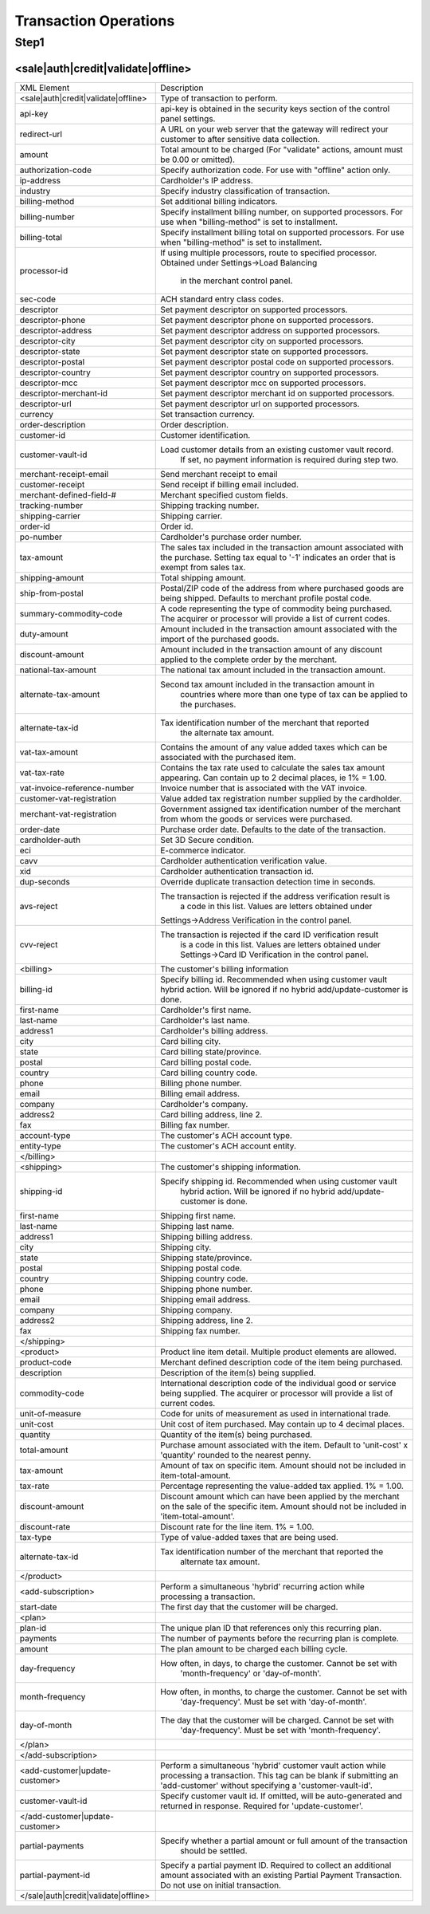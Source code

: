 Transaction Operations
=============

Step1
-------

<sale|auth|credit|validate|offline>
^^^^^^^^^^^^^^^^^

+--------------------------------------+--------------------------------------------------------------------------------+
| XML Element                          | Description                                                                    |
+--------------------------------------+--------------------------------------------------------------------------------+
| <sale|auth|credit|validate|offline>  | Type of transaction to perform.                                                |
+--------------------------------------+--------------------------------------------------------------------------------+
| api-key                              | api-key is obtained in the security keys section of the control                |
|                                      | panel settings.                                                                |
+--------------------------------------+--------------------------------------------------------------------------------+
| redirect-url                         | A URL on your web server that the gateway will redirect your                   |
|                                      | customer to after sensitive data collection.                                   |
+--------------------------------------+--------------------------------------------------------------------------------+
| amount                               | Total amount to be charged                                                     |
|                                      | (For "validate" actions, amount must be 0.00 or omitted).                      |
+--------------------------------------+--------------------------------------------------------------------------------+
| authorization-code                   | Specify authorization code. For use with "offline" action only.                |
+--------------------------------------+--------------------------------------------------------------------------------+
| ip-address                           | Cardholder's IP address.                                                       |
+--------------------------------------+--------------------------------------------------------------------------------+
| industry                             | Specify industry classification of transaction.                                |
+--------------------------------------+--------------------------------------------------------------------------------+
| billing-method                       | Set additional billing indicators.                                             |
+--------------------------------------+--------------------------------------------------------------------------------+
| billing-number                       | Specify installment billing number, on supported processors.                   |
|                                      | For use when "billing-method" is set to installment.                           |
+--------------------------------------+--------------------------------------------------------------------------------+
| billing-total                        | Specify installment billing total on supported processors.                     |
|                                      | For use when "billing-method" is set to installment.                           |
+--------------------------------------+--------------------------------------------------------------------------------+
| processor-id                         | If using multiple processors, route to specified processor.                    |
|                                      | Obtained under Settings->Load Balancing                                        |
|                                      |  in the merchant control panel.                                                |
+--------------------------------------+--------------------------------------------------------------------------------+
| sec-code                             | ACH standard entry class codes.                                                |
+--------------------------------------+--------------------------------------------------------------------------------+
| descriptor                           | Set payment descriptor on supported processors.                                |
+--------------------------------------+--------------------------------------------------------------------------------+
| descriptor-phone                     | Set payment descriptor phone on supported processors.                          |
+--------------------------------------+--------------------------------------------------------------------------------+
| descriptor-address                   | Set payment descriptor address on supported processors.                        |
+--------------------------------------+--------------------------------------------------------------------------------+
| descriptor-city                      | Set payment descriptor city on supported processors.                           |
+--------------------------------------+--------------------------------------------------------------------------------+
| descriptor-state                     | Set payment descriptor state on supported processors.                          |
+--------------------------------------+--------------------------------------------------------------------------------+
| descriptor-postal                    | Set payment descriptor postal code on supported processors.                    |
+--------------------------------------+--------------------------------------------------------------------------------+
| descriptor-country                   | Set payment descriptor country on supported processors.                        |
+--------------------------------------+--------------------------------------------------------------------------------+
| descriptor-mcc                       | Set payment descriptor mcc on supported processors.                            |
+--------------------------------------+--------------------------------------------------------------------------------+
| descriptor-merchant-id               | Set payment descriptor merchant id on supported processors.                    |
+--------------------------------------+--------------------------------------------------------------------------------+
| descriptor-url                       | Set payment descriptor url on supported processors.                            |
+--------------------------------------+--------------------------------------------------------------------------------+
| currency                             | Set transaction currency.                                                      |
+--------------------------------------+--------------------------------------------------------------------------------+
| order-description                    | Order description.                                                             |
+--------------------------------------+--------------------------------------------------------------------------------+
| customer-id                          | Customer identification.                                                       |
+--------------------------------------+--------------------------------------------------------------------------------+
| customer-vault-id                    | Load customer details from an existing customer vault record.                  |
|                                      |  If set, no payment information is required during step two.                   |
+--------------------------------------+--------------------------------------------------------------------------------+
| merchant-receipt-email               | Send merchant receipt to email                                                 |
+--------------------------------------+--------------------------------------------------------------------------------+
| customer-receipt                     | Send receipt if billing email included.                                        |
+--------------------------------------+--------------------------------------------------------------------------------+
| merchant-defined-field-#             | Merchant specified custom fields.                                              |
+--------------------------------------+--------------------------------------------------------------------------------+
| tracking-number                      | Shipping tracking number.                                                      |
+--------------------------------------+--------------------------------------------------------------------------------+
| shipping-carrier                     | Shipping carrier.                                                              |
+--------------------------------------+--------------------------------------------------------------------------------+
| order-id                             | Order id.                                                                      |
+--------------------------------------+--------------------------------------------------------------------------------+
| po-number                            | Cardholder's purchase order number.                                            |
+--------------------------------------+--------------------------------------------------------------------------------+
| tax-amount                           | The sales tax included in the transaction amount associated with               |
|                                      | the purchase. Setting tax equal to '-1' indicates an order that                |
|                                      | is exempt from sales tax.                                                      |
+--------------------------------------+--------------------------------------------------------------------------------+
| shipping-amount                      | Total shipping amount.                                                         |
+--------------------------------------+--------------------------------------------------------------------------------+
| ship-from-postal                     | Postal/ZIP code of the address from where purchased goods                      |
|                                      | are being shipped. Defaults to merchant profile postal code.                   |
+--------------------------------------+--------------------------------------------------------------------------------+
| summary-commodity-code               | A code representing the type of commodity being purchased.                     |
|                                      | The acquirer or processor will provide a list of current codes.                |
+--------------------------------------+--------------------------------------------------------------------------------+
| duty-amount                          | Amount included in the transaction amount associated with                      |
|                                      | the import of the purchased goods.                                             |
+--------------------------------------+--------------------------------------------------------------------------------+
| discount-amount                      | Amount included in the transaction amount of any discount                      |
|                                      | applied to the complete order by the merchant.                                 |
+--------------------------------------+--------------------------------------------------------------------------------+
| national-tax-amount                  | The national tax amount included in the transaction amount.                    |
+--------------------------------------+--------------------------------------------------------------------------------+
| alternate-tax-amount                 | Second tax amount included in the transaction amount in                        |
|                                      |  countries where more than one type of tax can be applied                      |
|                                      |  to the purchases.                                                             |
+--------------------------------------+--------------------------------------------------------------------------------+
| alternate-tax-id                     | Tax identification number of the merchant that reported                        |
|                                      |  the alternate tax amount.                                                     |
+--------------------------------------+--------------------------------------------------------------------------------+
| vat-tax-amount                       | Contains the amount of any value added taxes which can                         |
|                                      | be associated with the purchased item.                                         |
+--------------------------------------+--------------------------------------------------------------------------------+
| vat-tax-rate                         | Contains the tax rate used to calculate the sales tax amount                   |
|                                      | appearing. Can contain up to 2 decimal places, ie 1% = 1.00.                   |
+--------------------------------------+--------------------------------------------------------------------------------+
| vat-invoice-reference-number         | Invoice number that is associated with the VAT invoice.                        |
+--------------------------------------+--------------------------------------------------------------------------------+
| customer-vat-registration            | Value added tax registration number supplied by the cardholder.                |
+--------------------------------------+--------------------------------------------------------------------------------+
| merchant-vat-registration            | Government assigned tax identification number of the merchant                  |
|                                      | from whom the goods or services were purchased.                                |
+--------------------------------------+--------------------------------------------------------------------------------+
| order-date                           | Purchase order date. Defaults to the date of the transaction.                  |
+--------------------------------------+--------------------------------------------------------------------------------+
| cardholder-auth                      | Set 3D Secure condition.                                                       |
+--------------------------------------+--------------------------------------------------------------------------------+
| eci                                  | E-commerce indicator.                                                          |
+--------------------------------------+--------------------------------------------------------------------------------+
| cavv                                 | Cardholder authentication verification value.                                  |
+--------------------------------------+--------------------------------------------------------------------------------+
| xid                                  | Cardholder authentication transaction id.                                      |
+--------------------------------------+--------------------------------------------------------------------------------+
| dup-seconds                          | Override duplicate transaction detection time in seconds.                      |
+--------------------------------------+--------------------------------------------------------------------------------+
| avs-reject                           | The transaction is rejected if the address verification result is              |
|                                      |  a code in this list. Values are letters obtained under                        |
|                                      | Settings->Address Verification in the control panel.                           |
+--------------------------------------+--------------------------------------------------------------------------------+
| cvv-reject                           | The transaction is rejected if the card ID verification result                 |
|                                      |  is a code in this list.  Values are letters obtained                          |
|                                      |  under Settings->Card ID Verification in the control panel.                    |
+--------------------------------------+--------------------------------------------------------------------------------+
| <billing>                            | The customer's billing information                                             |
+--------------------------------------+--------------------------------------------------------------------------------+
| billing-id                           | Specify billing id. Recommended when using customer vault                      |
|                                      | hybrid action. Will be ignored if no hybrid add/update-customer                |
|                                      | is done.                                                                       |
+--------------------------------------+--------------------------------------------------------------------------------+
| first-name                           | Cardholder's first name.                                                       |
+--------------------------------------+--------------------------------------------------------------------------------+
| last-name                            | Cardholder's last name.                                                        |
+--------------------------------------+--------------------------------------------------------------------------------+
| address1                             | Cardholder's billing address.                                                  |
+--------------------------------------+--------------------------------------------------------------------------------+
| city                                 | Card billing city.                                                             |
+--------------------------------------+--------------------------------------------------------------------------------+
| state                                | Card billing state/province.                                                   |
+--------------------------------------+--------------------------------------------------------------------------------+
| postal                               | Card billing postal code.                                                      |
+--------------------------------------+--------------------------------------------------------------------------------+
| country                              | Card billing country code.                                                     |
+--------------------------------------+--------------------------------------------------------------------------------+
| phone                                | Billing phone number.                                                          |
+--------------------------------------+--------------------------------------------------------------------------------+
| email                                | Billing email address.                                                         |
+--------------------------------------+--------------------------------------------------------------------------------+
| company                              | Cardholder's company.                                                          |
+--------------------------------------+--------------------------------------------------------------------------------+
| address2                             | Card billing address, line 2.                                                  |
+--------------------------------------+--------------------------------------------------------------------------------+
| fax                                  | Billing fax number.                                                            |
+--------------------------------------+--------------------------------------------------------------------------------+
| account-type                         | The customer's ACH account type.                                               |
+--------------------------------------+--------------------------------------------------------------------------------+
| entity-type                          | The customer's ACH account entity.                                             |
+--------------------------------------+--------------------------------------------------------------------------------+
| </billing>                           |                                                                                |
+--------------------------------------+--------------------------------------------------------------------------------+
| <shipping>                           | The customer's shipping information.                                           |
+--------------------------------------+--------------------------------------------------------------------------------+
| shipping-id                          | Specify shipping id. Recommended when using customer vault                     |
|                                      |  hybrid action. Will be ignored if no hybrid add/update-customer is done.      |
+--------------------------------------+--------------------------------------------------------------------------------+
| first-name                           | Shipping first name.                                                           |
+--------------------------------------+--------------------------------------------------------------------------------+
| last-name                            | Shipping last name.                                                            |
+--------------------------------------+--------------------------------------------------------------------------------+
| address1                             | Shipping billing address.                                                      |
+--------------------------------------+--------------------------------------------------------------------------------+
| city                                 | Shipping city.                                                                 |
+--------------------------------------+--------------------------------------------------------------------------------+
| state                                | Shipping state/province.                                                       |
+--------------------------------------+--------------------------------------------------------------------------------+
| postal                               | Shipping postal code.                                                          |
+--------------------------------------+--------------------------------------------------------------------------------+
| country                              | Shipping country code.                                                         |
+--------------------------------------+--------------------------------------------------------------------------------+
| phone                                | Shipping phone number.                                                         |
+--------------------------------------+--------------------------------------------------------------------------------+
| email                                | Shipping email address.                                                        |
+--------------------------------------+--------------------------------------------------------------------------------+
| company                              | Shipping company.                                                              |
+--------------------------------------+--------------------------------------------------------------------------------+
| address2                             | Shipping address, line 2.                                                      |
+--------------------------------------+--------------------------------------------------------------------------------+
| fax                                  | Shipping fax number.                                                           |
+--------------------------------------+--------------------------------------------------------------------------------+
| </shipping>                          |                                                                                |
+--------------------------------------+--------------------------------------------------------------------------------+
| <product>                            | Product line item detail. Multiple product elements are allowed.               |
+--------------------------------------+--------------------------------------------------------------------------------+
| product-code                         | Merchant defined description code of the item being purchased.                 |
+--------------------------------------+--------------------------------------------------------------------------------+
| description                          | Description of the item(s) being supplied.                                     |
+--------------------------------------+--------------------------------------------------------------------------------+
| commodity-code                       | International description code of the individual good or service               |
|                                      | being supplied.                                                                |
|                                      | The acquirer or processor will provide a list of current codes.                |
+--------------------------------------+--------------------------------------------------------------------------------+
| unit-of-measure                      | Code for units of measurement as used in international trade.                  |
+--------------------------------------+--------------------------------------------------------------------------------+
| unit-cost                            | Unit cost of item purchased. May contain up to 4 decimal places.               |
+--------------------------------------+--------------------------------------------------------------------------------+
| quantity                             | Quantity of the item(s) being purchased.                                       |
+--------------------------------------+--------------------------------------------------------------------------------+
| total-amount                         | Purchase amount associated with the item. Default to 'unit-cost' x 'quantity'  |
|                                      | rounded to the nearest penny.                                                  |
+--------------------------------------+--------------------------------------------------------------------------------+
| tax-amount                           | Amount of tax on specific item. Amount should not be included                  |
|                                      | in item-total-amount.                                                          |
+--------------------------------------+--------------------------------------------------------------------------------+
| tax-rate                             | Percentage representing the value-added tax applied. 1% = 1.00.                |
+--------------------------------------+--------------------------------------------------------------------------------+
| discount-amount                      | Discount amount which can have been applied by the merchant                    |
|                                      | on the sale of the specific item. Amount should not be included                |
|                                      | in 'item-total-amount'.                                                        |
+--------------------------------------+--------------------------------------------------------------------------------+
| discount-rate                        | Discount rate for the line item. 1% = 1.00.                                    |
+--------------------------------------+--------------------------------------------------------------------------------+
| tax-type                             | Type of value-added taxes that are being used.                                 |
+--------------------------------------+--------------------------------------------------------------------------------+
| alternate-tax-id                     | Tax identification number of the merchant that reported the                    |
|                                      |  alternate tax amount.                                                         |
+--------------------------------------+--------------------------------------------------------------------------------+
| </product>                           |                                                                                |
+--------------------------------------+--------------------------------------------------------------------------------+
| <add-subscription>                   | Perform a simultaneous 'hybrid' recurring action while processing              |
|                                      | a transaction.                                                                 |
+--------------------------------------+--------------------------------------------------------------------------------+
| start-date                           | The first day that the customer will be charged.                               |
+--------------------------------------+--------------------------------------------------------------------------------+
| <plan>                               |                                                                                |
+--------------------------------------+--------------------------------------------------------------------------------+
| plan-id                              | The unique plan ID that references only this recurring plan.                   |
+--------------------------------------+--------------------------------------------------------------------------------+
| payments                             | The number of payments before the recurring plan is complete.                  |
+--------------------------------------+--------------------------------------------------------------------------------+
| amount                               | The plan amount to be charged each billing cycle.                              |
+--------------------------------------+--------------------------------------------------------------------------------+
| day-frequency                        | How often, in days, to charge the customer. Cannot be set with                 |
|                                      |  'month-frequency' or 'day-of-month'.                                          |
+--------------------------------------+--------------------------------------------------------------------------------+
| month-frequency                      | How often, in months, to charge the customer. Cannot be set with               |
|                                      |  'day-frequency'. Must be set with 'day-of-month'.                             |
+--------------------------------------+--------------------------------------------------------------------------------+
| day-of-month                         | The day that the customer will be charged. Cannot be set with                  |
|                                      |  'day-frequency'. Must be set with 'month-frequency'.                          |
+--------------------------------------+--------------------------------------------------------------------------------+
| </plan>                              |                                                                                |
+--------------------------------------+--------------------------------------------------------------------------------+
| </add-subscription>                  |                                                                                |
+--------------------------------------+--------------------------------------------------------------------------------+
| <add-customer|update-customer>       | Perform a simultaneous 'hybrid' customer vault action while                    |
|                                      | processing a transaction. This tag can be blank if submitting                  |
|                                      | an 'add-customer' without specifying a 'customer-vault-id'.                    |
+--------------------------------------+--------------------------------------------------------------------------------+
| customer-vault-id                    | Specify customer vault id. If omitted, will be auto-generated                  |
|                                      | and returned in response. Required for 'update-customer'.                      |
+--------------------------------------+--------------------------------------------------------------------------------+
| </add-customer|update-customer>      |                                                                                |
+--------------------------------------+--------------------------------------------------------------------------------+
| partial-payments                     | Specify whether a partial amount or full amount of the transaction             |
|                                      |  should be settled.                                                            |
+--------------------------------------+--------------------------------------------------------------------------------+
| partial-payment-id                   | Specify a partial payment ID. Required to collect an additional                |
|                                      | amount associated with an existing Partial Payment Transaction.                |
|                                      | Do not use on initial transaction.                                             |
+--------------------------------------+--------------------------------------------------------------------------------+
| </sale|auth|credit|validate|offline> |                                                                                |
+--------------------------------------+--------------------------------------------------------------------------------+
